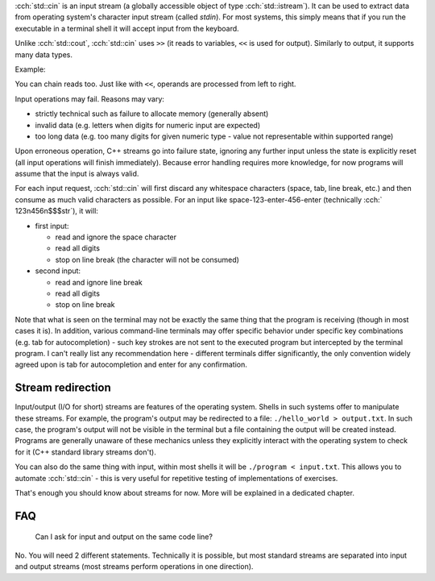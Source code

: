 .. title: 09 - std::cin
.. slug: index
.. description: introduction to standard input
.. author: Xeverous

:cch:`std::cin` is an input stream (a globally accessible object of type :cch:`std::istream`). It can be used to extract data from operating system's character input stream (called *stdin*). For most systems, this simply means that if you run the executable in a terminal shell it will accept input from the keyboard.

Unlike :cch:`std::cout`, :cch:`std::cin` uses ``>>`` (it reads to variables, ``<<`` is used for output). Similarly to output, it supports many data types.

Example:

.. cch::
    :code_path: example.cpp
    :color_path: example.color

You can chain reads too. Just like with ``<<``, operands are processed from left to right.

.. cch::
    :code_path: chained_read.cpp
    :color_path: chained_read.color

Input operations may fail. Reasons may vary:

- strictly technical such as failure to allocate memory (generally absent)
- invalid data (e.g. letters when digits for numeric input are expected)
- too long data (e.g. too many digits for given numeric type - value not representable within supported range)

Upon erroneous operation, C++ streams go into failure state, ignoring any further input unless the state is explicitly reset (all input operations will finish immediately). Because error handling requires more knowledge, for now programs will assume that the input is always valid.

For each input request, :cch:`std::cin` will first discard any whitespace characters (space, tab, line break, etc.) and then consume as much valid characters as possible. For an input like space-123-enter-456-enter (technically :cch:` 123\n456\n$$$str`), it will:

- first input:

  - read and ignore the space character
  - read all digits
  - stop on line break (the character will not be consumed)

- second input:

  - read and ignore line break
  - read all digits
  - stop on line break

Note that what is seen on the terminal may not be exactly the same thing that the program is receiving (though in most cases it is). In addition, various command-line terminals may offer specific behavior under specific key combinations (e.g. tab for autocompletion) - such key strokes are not sent to the executed program but intercepted by the terminal program. I can't really list any recommendation here - different terminals differ significantly, the only convention widely agreed upon is tab for autocompletion and enter for any confirmation.

Stream redirection
##################

Input/output (I/O for short) streams are features of the operating system. Shells in such systems offer to manipulate these streams. For example, the program's output may be redirected to a file: ``./hello_world > output.txt``. In such case, the program's output will not be visible in the terminal but a file containing the output will be created instead. Programs are generally unaware of these mechanics unless they explicitly interact with the operating system to check for it (C++ standard library streams don't).

You can also do the same thing with input, within most shells it will be ``./program < input.txt``. This allows you to automate :cch:`std::cin` - this is very useful for repetitive testing of implementations of exercises.

That's enough you should know about streams for now. More will be explained in a dedicated chapter.

FAQ
###

    Can I ask for input and output on the same code line?

No. You will need 2 different statements. Technically it is possible, but most standard streams are separated into input and output streams (most streams perform operations in one direction).
